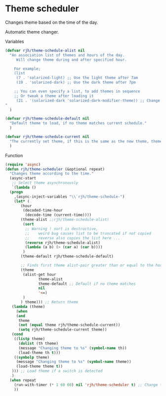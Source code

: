 #+PROPERTY: header-args    :results silent
* Theme scheduler

Changes theme based on the time of the day.

Automatic theme changer.

Variables
#+begin_src emacs-lisp
  (defvar rjh/theme-schedule-alist nil
    "An association list of themes and hours of the day.
       Will change theme during and after specified hour.

      For example;
      (list
       (7 . 'solarized-light) ;; Use the light theme after 7am
       (19 . 'solarized-dark) ;; Use the dark theme after 7pm

      ;; You can even specify a list, to add themes in sequence
      ;; Or tweak a theme after loading it
       (21 . '(solarized-dark 'solarized-dark-modifier-theme)) ;; Change between themes in series
  "
    )

  (defvar rjh/theme-schedule-default nil
    "Default theme to load, if no theme matches current schedule."
    )

  (defvar rjh/theme-schedule-current nil
    "The currently set theme, if this is the same as the new theme, theme-loading is skipped."
    )
#+end_src

Function
#+begin_src emacs-lisp
  (require 'async)
  (defun rjh/theme-scheduler (&optional repeat)
    "Changes theme according to the time."
    (async-start
     ;; Select theme asynchronously
     `(lambda ()
	(progn
	  ,(async-inject-variables "\\`rjh/theme-schedule-")
	  (let* (
		 (hour
		  (decoded-time-hour
		   (decode-time (current-time))))
		 (theme-alist ;;rjh/theme-schedule-alist)
		  (sort
		   ;; Warning ! sort is destructive,
		   ;;    weird bug causes list to be truncated if not copied
		   ;;    reverse also copies the list here ...
		   (reverse rjh/theme-schedule-alist)
		   (lambda (a b) (> (car a) (car b))))
		  )
		 (theme-default rjh/theme-schedule-default)

		 ;; Finds first theme alist-pair greater than or equal to the hour
		 (theme
		  (alist-get hour
			     theme-alist
			     theme-default ;; Default if no theme matches
			     nil
			     '<=)
		  )
		 ) theme))) ;; Return theme
     (lambda (theme)
       (when 
	   (and 
	    theme
	    (not (equal theme rjh/theme-schedule-current))
	    (setq rjh/theme-schedule-current theme))
	 (cond
	  ((listp theme)
	    (dolist (th theme)
	    (message "Changing theme to %s" (symbol-name th))
	    (load-theme th t)))
	  ((symbolp theme)
	   (message "Changing theme to %s" (symbol-name theme))
	   (load-theme theme t))
	 ))) ;; Load theme if a switch is detected
     )
    (when repeat
      (run-with-timer (* 1 60 60) nil 'rjh/theme-scheduler t) ;; Change theme every hour
      ))
#+end_src
